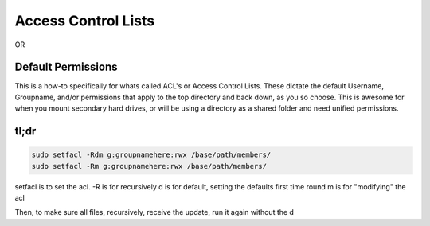 =====================
Access Control Lists
=====================

OR

Default Permissions
====================

This is a how-to specifically for whats called ACL's or Access Control Lists. These dictate the default Username, Groupname, and/or permissions that apply to the top directory and back down, as you so choose. This is awesome for when you mount secondary hard drives, or will be using a directory as a shared folder and need unified permissions.

tl;dr
=====

.. code-block:: bash

  sudo setfacl -Rdm g:groupnamehere:rwx /base/path/members/
  sudo setfacl -Rm g:groupnamehere:rwx /base/path/members/

setfacl is to set the acl.
-R is for recursively
d is for default, setting the defaults first time round
m is for "modifying" the acl

Then, to make sure all files, recursively, receive the update, run it again without the d
